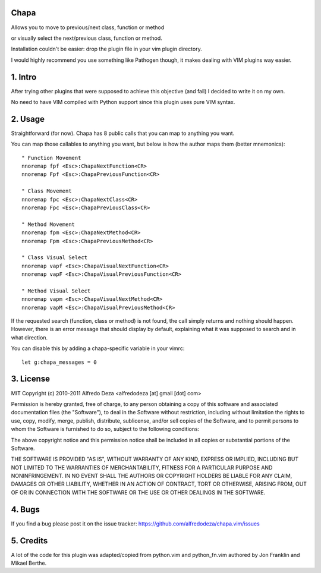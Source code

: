 Chapa
=====
Allows you to move to previous/next class, function or method 

or visually select the next/previous class, function or method. 

Installation couldn't be easier: drop the plugin file in your vim plugin 
directory.

I would highly recommend you use something like Pathogen though, it 
makes dealing with VIM plugins way easier.

1. Intro                                 
==============================================================================

After trying other plugins that were supposed to achieve this objective (and 
fail) I decided to write it on my own. 

No need to have VIM compiled with Python support since this plugin uses 
pure VIM syntax.

2. Usage                                
==============================================================================

Straightforward (for now). Chapa has 8 public calls that you can map to 
anything you want. 

You can map those callables to anything you want, but below is how the 
author maps them (better mnemonics)::

  " Function Movement
  nnoremap fpf <Esc>:ChapaNextFunction<CR>
  nnoremap Fpf <Esc>:ChapaPreviousFunction<CR>

  " Class Movement
  nnoremap fpc <Esc>:ChapaNextClass<CR>
  nnoremap Fpc <Esc>:ChapaPreviousClass<CR>

  " Method Movement
  nnoremap fpm <Esc>:ChapaNextMethod<CR>
  nnoremap Fpm <Esc>:ChapaPreviousMethod<CR>

  " Class Visual Select
  nnoremap vapf <Esc>:ChapaVisualNextFunction<CR>
  nnoremap vapF <Esc>:ChapaVisualPreviousFunction<CR>

  " Method Visual Select
  nnoremap vapm <Esc>:ChapaVisualNextMethod<CR>
  nnoremap vapM <Esc>:ChapaVisualPreviousMethod<CR>


If the requested search (function, class or method) is not found, the call simply 
returns and nothing should happen. However, there is an error message that should 
display by default, explaining what it was supposed to search and in what 
direction.

You can disable this by adding a chapa-specific variable in your vimrc::

  let g:chapa_messages = 0


3. License                             
==============================================================================

MIT
Copyright (c) 2010-2011 Alfredo Deza <alfredodeza [at] gmail [dot] com>

Permission is hereby granted, free of charge, to any person obtaining a copy
of this software and associated documentation files (the "Software"), to deal
in the Software without restriction, including without limitation the rights
to use, copy, modify, merge, publish, distribute, sublicense, and/or sell
copies of the Software, and to permit persons to whom the Software is
furnished to do so, subject to the following conditions:

The above copyright notice and this permission notice shall be included in
all copies or substantial portions of the Software.

THE SOFTWARE IS PROVIDED "AS IS", WITHOUT WARRANTY OF ANY KIND, EXPRESS OR
IMPLIED, INCLUDING BUT NOT LIMITED TO THE WARRANTIES OF MERCHANTABILITY,
FITNESS FOR A PARTICULAR PURPOSE AND NONINFRINGEMENT. IN NO EVENT SHALL THE
AUTHORS OR COPYRIGHT HOLDERS BE LIABLE FOR ANY CLAIM, DAMAGES OR OTHER
LIABILITY, WHETHER IN AN ACTION OF CONTRACT, TORT OR OTHERWISE, ARISING FROM,
OUT OF OR IN CONNECTION WITH THE SOFTWARE OR THE USE OR OTHER DEALINGS IN
THE SOFTWARE.

4. Bugs                               
==============================================================================

If you find a bug please post it on the issue tracker:
https://github.com/alfredodeza/chapa.vim/issues

5. Credits                           
==============================================================================

A lot of the code for this plugin was adapted/copied from python.vim 
and python_fn.vim authored by Jon Franklin and Mikael Berthe. 


